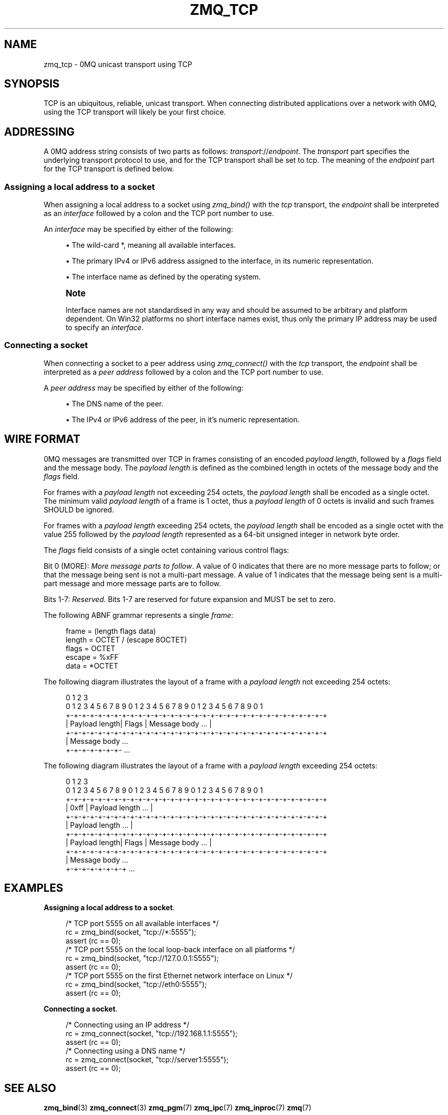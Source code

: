 '\" t
.\"     Title: zmq_tcp
.\"    Author: [see the "AUTHORS" section]
.\" Generator: DocBook XSL Stylesheets v1.76.1 <http://docbook.sf.net/>
.\"      Date: 10/15/2012
.\"    Manual: 0MQ Manual
.\"    Source: 0MQ 3.2.1
.\"  Language: English
.\"
.TH "ZMQ_TCP" "7" "10/15/2012" "0MQ 3\&.2\&.1" "0MQ Manual"
.\" -----------------------------------------------------------------
.\" * Define some portability stuff
.\" -----------------------------------------------------------------
.\" ~~~~~~~~~~~~~~~~~~~~~~~~~~~~~~~~~~~~~~~~~~~~~~~~~~~~~~~~~~~~~~~~~
.\" http://bugs.debian.org/507673
.\" http://lists.gnu.org/archive/html/groff/2009-02/msg00013.html
.\" ~~~~~~~~~~~~~~~~~~~~~~~~~~~~~~~~~~~~~~~~~~~~~~~~~~~~~~~~~~~~~~~~~
.ie \n(.g .ds Aq \(aq
.el       .ds Aq '
.\" -----------------------------------------------------------------
.\" * set default formatting
.\" -----------------------------------------------------------------
.\" disable hyphenation
.nh
.\" disable justification (adjust text to left margin only)
.ad l
.\" -----------------------------------------------------------------
.\" * MAIN CONTENT STARTS HERE *
.\" -----------------------------------------------------------------
.SH "NAME"
zmq_tcp \- 0MQ unicast transport using TCP
.SH "SYNOPSIS"
.sp
TCP is an ubiquitous, reliable, unicast transport\&. When connecting distributed applications over a network with 0MQ, using the TCP transport will likely be your first choice\&.
.SH "ADDRESSING"
.sp
A 0MQ address string consists of two parts as follows: \fItransport\fR://\fIendpoint\fR\&. The \fItransport\fR part specifies the underlying transport protocol to use, and for the TCP transport shall be set to tcp\&. The meaning of the \fIendpoint\fR part for the TCP transport is defined below\&.
.SS "Assigning a local address to a socket"
.sp
When assigning a local address to a socket using \fIzmq_bind()\fR with the \fItcp\fR transport, the \fIendpoint\fR shall be interpreted as an \fIinterface\fR followed by a colon and the TCP port number to use\&.
.sp
An \fIinterface\fR may be specified by either of the following:
.sp
.RS 4
.ie n \{\
\h'-04'\(bu\h'+03'\c
.\}
.el \{\
.sp -1
.IP \(bu 2.3
.\}
The wild\-card
*, meaning all available interfaces\&.
.RE
.sp
.RS 4
.ie n \{\
\h'-04'\(bu\h'+03'\c
.\}
.el \{\
.sp -1
.IP \(bu 2.3
.\}
The primary IPv4 or IPv6 address assigned to the interface, in its numeric representation\&.
.RE
.sp
.RS 4
.ie n \{\
\h'-04'\(bu\h'+03'\c
.\}
.el \{\
.sp -1
.IP \(bu 2.3
.\}
The interface name as defined by the operating system\&.
.RE
.if n \{\
.sp
.\}
.RS 4
.it 1 an-trap
.nr an-no-space-flag 1
.nr an-break-flag 1
.br
.ps +1
\fBNote\fR
.ps -1
.br
.sp
Interface names are not standardised in any way and should be assumed to be arbitrary and platform dependent\&. On Win32 platforms no short interface names exist, thus only the primary IP address may be used to specify an \fIinterface\fR\&.
.sp .5v
.RE
.SS "Connecting a socket"
.sp
When connecting a socket to a peer address using \fIzmq_connect()\fR with the \fItcp\fR transport, the \fIendpoint\fR shall be interpreted as a \fIpeer address\fR followed by a colon and the TCP port number to use\&.
.sp
A \fIpeer address\fR may be specified by either of the following:
.sp
.RS 4
.ie n \{\
\h'-04'\(bu\h'+03'\c
.\}
.el \{\
.sp -1
.IP \(bu 2.3
.\}
The DNS name of the peer\&.
.RE
.sp
.RS 4
.ie n \{\
\h'-04'\(bu\h'+03'\c
.\}
.el \{\
.sp -1
.IP \(bu 2.3
.\}
The IPv4 or IPv6 address of the peer, in it\(cqs numeric representation\&.
.RE
.SH "WIRE FORMAT"
.sp
0MQ messages are transmitted over TCP in frames consisting of an encoded \fIpayload length\fR, followed by a \fIflags\fR field and the message body\&. The \fIpayload length\fR is defined as the combined length in octets of the message body and the \fIflags\fR field\&.
.sp
For frames with a \fIpayload length\fR not exceeding 254 octets, the \fIpayload length\fR shall be encoded as a single octet\&. The minimum valid \fIpayload length\fR of a frame is 1 octet, thus a \fIpayload length\fR of 0 octets is invalid and such frames SHOULD be ignored\&.
.sp
For frames with a \fIpayload length\fR exceeding 254 octets, the \fIpayload length\fR shall be encoded as a single octet with the value 255 followed by the \fIpayload length\fR represented as a 64\-bit unsigned integer in network byte order\&.
.sp
The \fIflags\fR field consists of a single octet containing various control flags:
.sp
Bit 0 (MORE): \fIMore message parts to follow\fR\&. A value of 0 indicates that there are no more message parts to follow; or that the message being sent is not a multi\-part message\&. A value of 1 indicates that the message being sent is a multi\-part message and more message parts are to follow\&.
.sp
Bits 1\-7: \fIReserved\fR\&. Bits 1\-7 are reserved for future expansion and MUST be set to zero\&.
.sp
The following ABNF grammar represents a single \fIframe\fR:
.sp
.if n \{\
.RS 4
.\}
.nf
    frame           = (length flags data)
    length          = OCTET / (escape 8OCTET)
    flags           = OCTET
    escape          = %xFF
    data            = *OCTET
.fi
.if n \{\
.RE
.\}
.sp
The following diagram illustrates the layout of a frame with a \fIpayload length\fR not exceeding 254 octets:
.sp
.if n \{\
.RS 4
.\}
.nf
0                   1                   2                   3
0 1 2 3 4 5 6 7 8 9 0 1 2 3 4 5 6 7 8 9 0 1 2 3 4 5 6 7 8 9 0 1
+\-+\-+\-+\-+\-+\-+\-+\-+\-+\-+\-+\-+\-+\-+\-+\-+\-+\-+\-+\-+\-+\-+\-+\-+\-+\-+\-+\-+\-+\-+\-+\-+
| Payload length|     Flags     |       Message body        \&.\&.\&. |
+\-+\-+\-+\-+\-+\-+\-+\-+\-+\-+\-+\-+\-+\-+\-+\-+\-+\-+\-+\-+\-+\-+\-+\-+\-+\-+\-+\-+\-+\-+\-+\-+
| Message body \&.\&.\&.
+\-+\-+\-+\-+\-+\-+\- \&.\&.\&.
.fi
.if n \{\
.RE
.\}
.sp
The following diagram illustrates the layout of a frame with a \fIpayload length\fR exceeding 254 octets:
.sp
.if n \{\
.RS 4
.\}
.nf
0                   1                   2                   3
0 1 2 3 4 5 6 7 8 9 0 1 2 3 4 5 6 7 8 9 0 1 2 3 4 5 6 7 8 9 0 1
+\-+\-+\-+\-+\-+\-+\-+\-+\-+\-+\-+\-+\-+\-+\-+\-+\-+\-+\-+\-+\-+\-+\-+\-+\-+\-+\-+\-+\-+\-+\-+\-+
|     0xff      |               Payload length              \&.\&.\&. |
+\-+\-+\-+\-+\-+\-+\-+\-+\-+\-+\-+\-+\-+\-+\-+\-+\-+\-+\-+\-+\-+\-+\-+\-+\-+\-+\-+\-+\-+\-+\-+\-+
|                       Payload length                      \&.\&.\&. |
+\-+\-+\-+\-+\-+\-+\-+\-+\-+\-+\-+\-+\-+\-+\-+\-+\-+\-+\-+\-+\-+\-+\-+\-+\-+\-+\-+\-+\-+\-+\-+\-+
| Payload length|     Flags     |        Message body       \&.\&.\&. |
+\-+\-+\-+\-+\-+\-+\-+\-+\-+\-+\-+\-+\-+\-+\-+\-+\-+\-+\-+\-+\-+\-+\-+\-+\-+\-+\-+\-+\-+\-+\-+\-+
|  Message body \&.\&.\&.
+\-+\-+\-+\-+\-+\-+\-+ \&.\&.\&.
.fi
.if n \{\
.RE
.\}
.SH "EXAMPLES"
.PP
\fBAssigning a local address to a socket\fR. 
.sp
.if n \{\
.RS 4
.\}
.nf
/* TCP port 5555 on all available interfaces */
rc = zmq_bind(socket, "tcp://*:5555");
assert (rc == 0);
/* TCP port 5555 on the local loop\-back interface on all platforms */
rc = zmq_bind(socket, "tcp://127\&.0\&.0\&.1:5555");
assert (rc == 0);
/* TCP port 5555 on the first Ethernet network interface on Linux */
rc = zmq_bind(socket, "tcp://eth0:5555");
assert (rc == 0);
.fi
.if n \{\
.RE
.\}
.PP
\fBConnecting a socket\fR. 
.sp
.if n \{\
.RS 4
.\}
.nf
/* Connecting using an IP address */
rc = zmq_connect(socket, "tcp://192\&.168\&.1\&.1:5555");
assert (rc == 0);
/* Connecting using a DNS name */
rc = zmq_connect(socket, "tcp://server1:5555");
assert (rc == 0);
.fi
.if n \{\
.RE
.\}
.sp
.SH "SEE ALSO"
.sp
\fBzmq_bind\fR(3) \fBzmq_connect\fR(3) \fBzmq_pgm\fR(7) \fBzmq_ipc\fR(7) \fBzmq_inproc\fR(7) \fBzmq\fR(7)
.SH "AUTHORS"
.sp
This 0MQ manual page was written by Martin Sustrik <\m[blue]\fBsustrik@250bpm\&.com\fR\m[]\&\s-2\u[1]\d\s+2> and Martin Lucina <\m[blue]\fBmato@kotelna\&.sk\fR\m[]\&\s-2\u[2]\d\s+2>\&.
.SH "NOTES"
.IP " 1." 4
sustrik@250bpm.com
.RS 4
\%mailto:sustrik@250bpm.com
.RE
.IP " 2." 4
mato@kotelna.sk
.RS 4
\%mailto:mato@kotelna.sk
.RE
